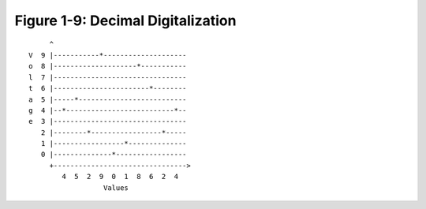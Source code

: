 ************************************
 Figure 1-9: Decimal Digitalization
************************************

::

         ^
    V  9 |-----------*--------------------
    o  8 |--------------------*-----------
    l  7 |--------------------------------
    t  6 |-----------------------*--------
    a  5 |-----*--------------------------
    g  4 |--*--------------------------*--
    e  3 |--------------------------------
       2 |--------*-----------------*-----
       1 |-----------------*--------------
       0 |--------------*-----------------
         +-------------------------------->
            4  5  2  9  0  1  8  6  2  4
                      Values

